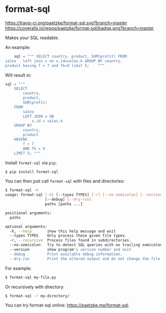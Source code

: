 * format-sql

[[https://travis-ci.org/paetzke/format-sql][https://travis-ci.org/paetzke/format-sql.svg?branch=master]]
[[https://coveralls.io/r/paetzke/format-sql?branch=master][https://coveralls.io/repos/paetzke/format-sql/badge.png?branch=master]]
[[https://pypi.python.org/pypi/format-sql/][https://pypip.in/v/format-sql/badge.png]]


Makes your SQL readable.

[[https://paetzke.me/static/images/format-sql.gif]]

An example:

#+BEGIN_SRC python
    sql = """ SELECT country, product, SUM(profit) FROM
sales   left join x on x.id=sales.k GROUP BY country,
product having f > 7 and fk=9 limit 5;    """
#+END_SRC

Will result in:

#+BEGIN_SRC python
    sql = """
        SELECT
            country,
            product,
            SUM(profit)
        FROM
            sales
            LEFT JOIN x ON
                x.id = sales.k
        GROUP BY
            country,
            product
        HAVING
            f > 7
            AND fk = 9
        LIMIT 5; """
#+END_SRC


Install =format-sql= via =pip=:

#+BEGIN_SRC bash
$ pip install format-sql
#+END_SRC

You can then just call =format-sql= with files and directories:

#+BEGIN_SRC bash
$ format-sql -h
usage: format-sql [-h] [--types TYPES] [-r] [--no-semicolon] [--version]
                  [--debug] [--dry-run]
                  paths [paths ...]

positional arguments:
  paths

optional arguments:
  -h, --help       show this help message and exit
  --types TYPES    Only process these given file types.
  -r, --recursive  Process files found in subdirectories.
  --no-semicolon   Try to detect SQL queries with no trailing semicolon.
  --version        show program's version number and exit
  --debug          Print available debug information.
  --dry-run        Print the altered output and do not change the file.
#+END_SRC

For example:

#+BEGIN_SRC bash
$ format-sql my-file.py
#+END_SRC

Or recursively with directory:

#+BEGIN_SRC bash
$ format-sql -r my-directory/
#+END_SRC

You can try format-sql online: [[https://paetzke.me/format-sql]].
